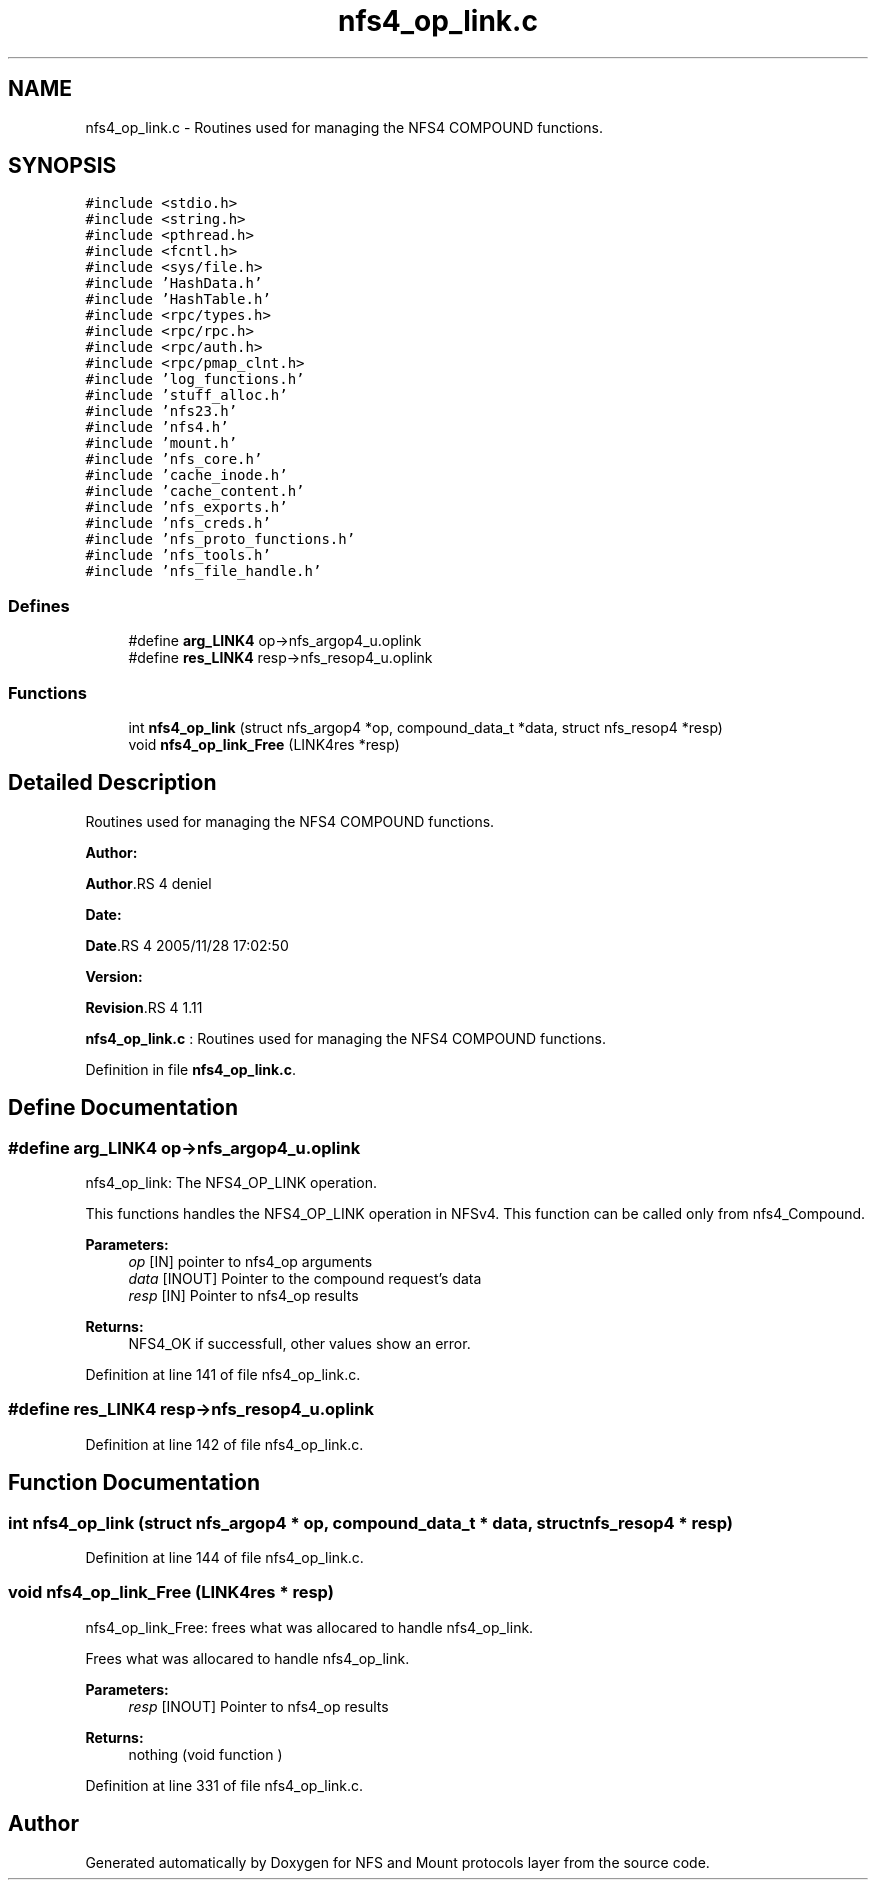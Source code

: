 .TH "nfs4_op_link.c" 3 "31 Mar 2009" "Version 0.1" "NFS and Mount protocols layer" \" -*- nroff -*-
.ad l
.nh
.SH NAME
nfs4_op_link.c \- Routines used for managing the NFS4 COMPOUND functions.  

.PP
.SH SYNOPSIS
.br
.PP
\fC#include <stdio.h>\fP
.br
\fC#include <string.h>\fP
.br
\fC#include <pthread.h>\fP
.br
\fC#include <fcntl.h>\fP
.br
\fC#include <sys/file.h>\fP
.br
\fC#include 'HashData.h'\fP
.br
\fC#include 'HashTable.h'\fP
.br
\fC#include <rpc/types.h>\fP
.br
\fC#include <rpc/rpc.h>\fP
.br
\fC#include <rpc/auth.h>\fP
.br
\fC#include <rpc/pmap_clnt.h>\fP
.br
\fC#include 'log_functions.h'\fP
.br
\fC#include 'stuff_alloc.h'\fP
.br
\fC#include 'nfs23.h'\fP
.br
\fC#include 'nfs4.h'\fP
.br
\fC#include 'mount.h'\fP
.br
\fC#include 'nfs_core.h'\fP
.br
\fC#include 'cache_inode.h'\fP
.br
\fC#include 'cache_content.h'\fP
.br
\fC#include 'nfs_exports.h'\fP
.br
\fC#include 'nfs_creds.h'\fP
.br
\fC#include 'nfs_proto_functions.h'\fP
.br
\fC#include 'nfs_tools.h'\fP
.br
\fC#include 'nfs_file_handle.h'\fP
.br

.SS "Defines"

.in +1c
.ti -1c
.RI "#define \fBarg_LINK4\fP   op->nfs_argop4_u.oplink"
.br
.ti -1c
.RI "#define \fBres_LINK4\fP   resp->nfs_resop4_u.oplink"
.br
.in -1c
.SS "Functions"

.in +1c
.ti -1c
.RI "int \fBnfs4_op_link\fP (struct nfs_argop4 *op, compound_data_t *data, struct nfs_resop4 *resp)"
.br
.ti -1c
.RI "void \fBnfs4_op_link_Free\fP (LINK4res *resp)"
.br
.in -1c
.SH "Detailed Description"
.PP 
Routines used for managing the NFS4 COMPOUND functions. 

\fBAuthor:\fP
.RS 4
.RE
.PP
\fBAuthor\fP.RS 4
deniel 
.RE
.PP
\fBDate:\fP
.RS 4
.RE
.PP
\fBDate\fP.RS 4
2005/11/28 17:02:50 
.RE
.PP
\fBVersion:\fP
.RS 4
.RE
.PP
\fBRevision\fP.RS 4
1.11 
.RE
.PP
\fBnfs4_op_link.c\fP : Routines used for managing the NFS4 COMPOUND functions. 
.PP
Definition in file \fBnfs4_op_link.c\fP.
.SH "Define Documentation"
.PP 
.SS "#define arg_LINK4   op->nfs_argop4_u.oplink"
.PP
nfs4_op_link: The NFS4_OP_LINK operation.
.PP
This functions handles the NFS4_OP_LINK operation in NFSv4. This function can be called only from nfs4_Compound.
.PP
\fBParameters:\fP
.RS 4
\fIop\fP [IN] pointer to nfs4_op arguments 
.br
\fIdata\fP [INOUT] Pointer to the compound request's data 
.br
\fIresp\fP [IN] Pointer to nfs4_op results
.RE
.PP
\fBReturns:\fP
.RS 4
NFS4_OK if successfull, other values show an error. 
.RE
.PP

.PP
Definition at line 141 of file nfs4_op_link.c.
.SS "#define res_LINK4   resp->nfs_resop4_u.oplink"
.PP
Definition at line 142 of file nfs4_op_link.c.
.SH "Function Documentation"
.PP 
.SS "int nfs4_op_link (struct nfs_argop4 * op, compound_data_t * data, struct nfs_resop4 * resp)"
.PP
Definition at line 144 of file nfs4_op_link.c.
.SS "void nfs4_op_link_Free (LINK4res * resp)"
.PP
nfs4_op_link_Free: frees what was allocared to handle nfs4_op_link.
.PP
Frees what was allocared to handle nfs4_op_link.
.PP
\fBParameters:\fP
.RS 4
\fIresp\fP [INOUT] Pointer to nfs4_op results
.RE
.PP
\fBReturns:\fP
.RS 4
nothing (void function ) 
.RE
.PP

.PP
Definition at line 331 of file nfs4_op_link.c.
.SH "Author"
.PP 
Generated automatically by Doxygen for NFS and Mount protocols layer from the source code.
